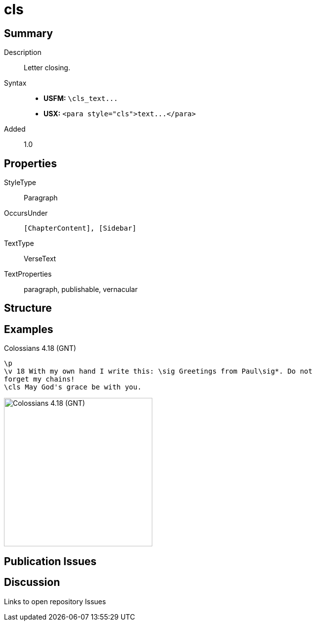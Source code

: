 = cls
:description: Letter closing
:url-repo: https://github.com/usfm-bible/tcdocs/blob/main/markers/para/cls.adoc
ifndef::localdir[]
:source-highlighter: highlightjs
:localdir: ../
endif::[]
:imagesdir: {localdir}/images

// tag::public[]

== Summary

Description:: Letter closing.
Syntax::
- *USFM:* `+\cls_text...+`
- *USX:* `+<para style="cls">text...</para>+`
// tag::spec[]
Added:: 1.0
// end::spec[]

== Properties

StyleType:: Paragraph
OccursUnder:: `[ChapterContent], [Sidebar]`
TextType:: VerseText
TextProperties:: paragraph, publishable, vernacular

== Structure

== Examples

.Colossians 4.18 (GNT)
[source#src-para-cls_1,usfm,highlight=3]
----
\p
\v 18 With my own hand I write this: \sig Greetings from Paul\sig*. Do not 
forget my chains!
\cls May God's grace be with you.
----

image::para/cls_1.jpg[Colossians 4.18 (GNT),300]

== Publication Issues

// end::public[]

== Discussion

Links to open repository Issues
